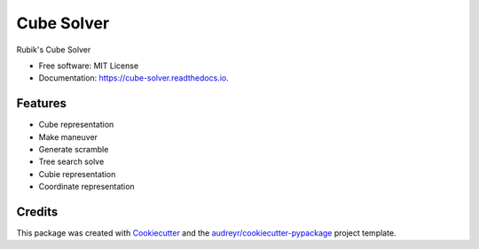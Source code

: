 ===========
Cube Solver
===========


.. image:: https://img.shields.io/pypi/v/cube-solver.svg
        :target: https://pypi.python.org/pypi/cube-solver

.. image:: https://readthedocs.org/projects/cube-solver/badge/?version=latest
        :target: https://cube-solver.readthedocs.io/en/latest/?version=latest
        :alt: Documentation Status




Rubik's Cube Solver


* Free software: MIT License
* Documentation: https://cube-solver.readthedocs.io.


Features
--------

* Cube representation
* Make maneuver
* Generate scramble
* Tree search solve
* Cubie representation
* Coordinate representation

Credits
-------

This package was created with Cookiecutter_ and the `audreyr/cookiecutter-pypackage`_ project template.

.. _Cookiecutter: https://github.com/audreyr/cookiecutter
.. _`audreyr/cookiecutter-pypackage`: https://github.com/audreyr/cookiecutter-pypackage
